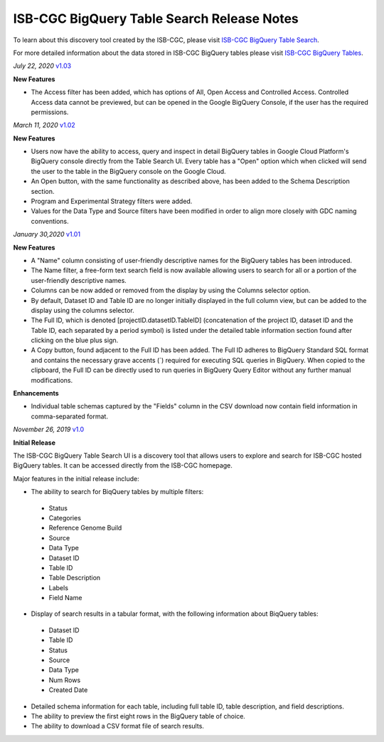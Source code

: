 #################################################
ISB-CGC BigQuery Table Search Release Notes
#################################################

To learn about this discovery tool created by the ISB-CGC, please visit `ISB-CGC BigQuery Table Search <https://isb-cancer-genomics-cloud.readthedocs.io/en/latest/sections/BigQueryTableSearchUI.html>`_.

For more detailed information about the data stored in ISB-CGC BigQuery tables please visit `ISB-CGC BigQuery Tables <https://isb-cancer-genomics-cloud.readthedocs.io/en/latest/sections/BigQuery.html>`_.

*July 22, 2020* `v1.03 <https://github.com/isb-cgc/ISB-CGC-Webapp/releases/tag/3.24>`_

**New Features**
 
- The Access filter has been added, which has options of All, Open Access and Controlled Access. Controlled Access data cannot be previewed, but can be opened in the Google BigQuery Console, if the user has the required permissions.

*March 11, 2020* `v1.02 <https://github.com/isb-cgc/ISB-CGC-Webapp/releases/tag/3.23>`_

**New Features**
 
- Users now have the ability to access, query and inspect in detail BigQuery tables in Google Cloud Platform's BigQuery console directly from the Table Search UI. Every table has a "Open" option which when clicked will send the user to the table in the BigQuery console on the Google Cloud. 
- An Open button, with the same functionality as described above, has been added to the Schema Description section.
- Program and Experimental Strategy filters were added. 
- Values for the Data Type and Source filters have been modified in order to align more closely with GDC naming conventions. 

*January 30,2020* `v1.01 <https://github.com/isb-cgc/ISB-CGC-Webapp/releases/tag/3.22>`_

**New Features**

- A "Name" column consisting of user-friendly descriptive names for the BigQuery tables has been introduced. 
- The Name filter, a free-form text search field is now available allowing users to search for all or a portion of the user-friendly descriptive names.
- Columns can be now added or removed from the display by using the Columns selector option. 
- By default, Dataset ID and Table ID are no longer initially displayed in the full column view, but can be added to the display using the columns selector. 
- The Full ID, which is denoted [projectID.datasetID.TableID] (concatenation of the project ID, dataset ID and the Table ID, each separated by a period symbol) is listed under the detailed table information section found after clicking on the blue plus sign. 
- A Copy button, found adjacent to the Full ID has been added. The Full ID adheres to BigQuery Standard SQL format and contains the necessary grave accents (`) required for executing SQL queries in BigQuery.  When copied to the clipboard, the Full ID can be directly used to run queries in BigQuery Query Editor without any further manual modifications. 

**Enhancements**

- Individual table schemas captured by the "Fields" column in the CSV download now contain field information in comma-separated format. 



*November 26, 2019* `v1.0 <https://github.com/isb-cgc/ISB-CGC-Webapp/releases/tag/3.21>`_

**Initial Release**

The ISB-CGC BigQuery Table Search UI is a discovery tool that allows users to explore and search for ISB-CGC hosted BigQuery tables. It can be accessed directly from the ISB-CGC homepage.

Major features in the initial release include:

- The ability to search for BiqQuery tables by multiple filters:
 - Status 
 - Categories
 - Reference Genome Build
 - Source
 - Data Type
 - Dataset ID
 - Table ID
 - Table Description
 - Labels
 - Field Name
- Display of search results in a tabular format, with the following information about BiqQuery tables:
 - Dataset ID
 - Table ID 
 - Status 
 - Source
 - Data Type
 - Num Rows
 - Created Date
- Detailed schema information for each table, including full table ID, table description, and field descriptions.
- The ability to preview the first eight rows in the BigQuery table of choice. 
- The ability to download a CSV format file of search results.

